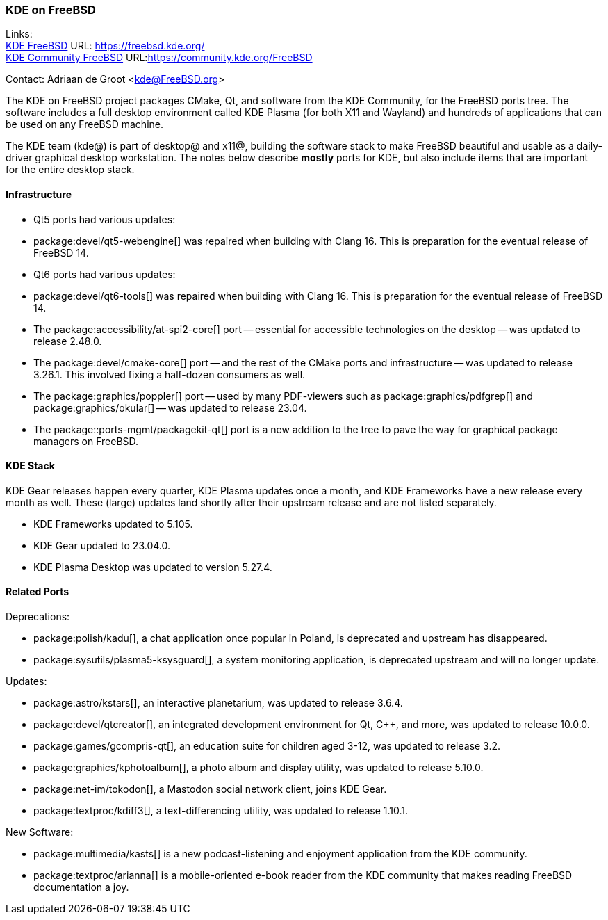 === KDE on FreeBSD

Links: +
link:https://freebsd.kde.org/[KDE FreeBSD] URL: link:https://freebsd.kde.org/[] +
link:https://community.kde.org/FreeBSD[KDE Community FreeBSD] URL:link:https://community.kde.org/FreeBSD[]

Contact: Adriaan de Groot <kde@FreeBSD.org>

The KDE on FreeBSD project packages CMake, Qt, and software from the KDE Community, for the FreeBSD ports tree.
The software includes a full desktop environment called KDE Plasma (for both X11 and Wayland) and hundreds of applications that can be used on any FreeBSD machine.

The KDE team (kde@) is part of desktop@ and x11@, building the software stack to make FreeBSD beautiful and usable as a daily-driver graphical desktop workstation.
The notes below describe *mostly* ports for KDE, but also include items that are important for the entire desktop stack.

==== Infrastructure

* Qt5 ports had various updates:
  * package:devel/qt5-webengine[] was repaired when building with Clang 16. This is preparation for the eventual release of FreeBSD 14.
* Qt6 ports had various updates:
  * package:devel/qt6-tools[] was repaired when building with Clang 16. This is preparation for the eventual release of FreeBSD 14.
* The package:accessibility/at-spi2-core[] port -- essential for accessible technologies on the desktop -- was updated to release 2.48.0.
* The package:devel/cmake-core[] port -- and the rest of the CMake ports and infrastructure -- was updated to release 3.26.1. This involved fixing a half-dozen consumers as well.
* The package:graphics/poppler[] port -- used by many PDF-viewers such as package:graphics/pdfgrep[] and package:graphics/okular[] -- was updated to release 23.04.
* The package::ports-mgmt/packagekit-qt[] port is a new addition to the tree to pave the way for graphical package managers on FreeBSD.


==== KDE Stack

KDE Gear releases happen every quarter, KDE Plasma updates once a month, and KDE Frameworks have a new release every month as well.
These (large) updates land shortly after their upstream release and are not listed separately.

* KDE Frameworks updated to 5.105.
* KDE Gear updated to 23.04.0.
* KDE Plasma Desktop was updated to version 5.27.4.


==== Related Ports

Deprecations:

* package:polish/kadu[], a chat application once popular in Poland, is deprecated and upstream has disappeared.
* package:sysutils/plasma5-ksysguard[], a system monitoring application, is deprecated upstream and will no longer update.

Updates:

* package:astro/kstars[], an interactive planetarium, was updated to release 3.6.4.
* package:devel/qtcreator[], an integrated development environment for Qt, C++, and more, was updated to release 10.0.0.
* package:games/gcompris-qt[], an education suite for children aged 3-12, was updated to release 3.2.
* package:graphics/kphotoalbum[], a photo album and display utility, was updated to release 5.10.0.
* package:net-im/tokodon[], a Mastodon social network client, joins KDE Gear. 
* package:textproc/kdiff3[], a text-differencing utility, was updated to release 1.10.1.

New Software:

* package:multimedia/kasts[] is a new podcast-listening and enjoyment application from the KDE community.
* package:textproc/arianna[] is a mobile-oriented e-book reader from the KDE community that makes reading FreeBSD documentation a joy.

